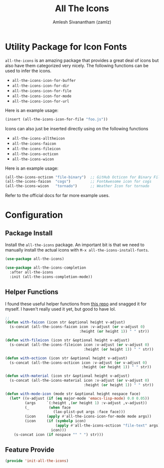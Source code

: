 :PROPERTIES:
:ID:       36dbad05-71b2-47b1-ae87-9f8334a4f554
:ROAM_REFS: https://github.com/domtronn/all-the-icons.el
:ROAM_ALIASES: all-the-icons
:END:
#+TITLE: All The Icons
#+AUTHOR: Amlesh Sivanantham (zamlz)
#+CREATED: [2021-05-24 Mon 17:24]
#+LAST_MODIFIED: [2021-10-03 Sun 11:43:14]
#+STARTUP: content
#+filetags: CONFIG SOFTWARE

* Utility Package for Icon Fonts
=all-the-icons= is an amazing package that provides a great deal of icons but also have them categorized very nicely. The following functions can be used to infer the icons.

- =all-the-icons-icon-for-buffer=
- =all-the-icons-icon-for-dir=
- =all-the-icons-icon-for-file=
- =all-the-icons-icon-for-mode=
- =all-the-icons-icon-for-url=

Here is an example usage:

#+begin_src emacs-lisp
(insert (all-the-icons-icon-for-file "foo.js"))
#+end_src

Icons can also just be inserted directly using on the following functions

- =all-the-icons-alltheicon=
- =all-the-icons-faicon=
- =all-the-icons-fileicon=
- =all-the-icons-octicon=
- =all-the-icons-wicon=

Here is an example usage:

#+begin_src emacs-lisp
(all-the-icons-octicon "file-binary")  ;; GitHub Octicon for Binary File
(all-the-icons-faicon  "cogs")         ;; FontAwesome icon for cogs
(all-the-icons-wicon   "tornado")      ;; Weather Icon for tornado
#+end_src

Refer to the official docs for far more example uses.

* Configuration
:PROPERTIES:
:header-args:emacs-lisp: :tangle ~/.config/emacs/lisp/init-all-the-icons.el :comments both :mkdirp yes
:END:
** Package Install
Install the =all-the-icons= package. An important bit is that we need to manually install the actual icons with =M-x all-the-icons-install-fonts=.

#+begin_src emacs-lisp
(use-package all-the-icons)
#+end_src

#+begin_src emacs-lisp
(use-package all-the-icons-completion
  :after all-the-icons
  :init (all-the-icons-completion-mode))
#+end_src

** Helper Functions
I found these useful helper functions from [[https://github.com/jerrypnz/.emacs.d/blob/master/lisp/jp-icons.el][this repo]] and snagged it for myself. I haven't really used it yet, but good to have lol.

#+begin_src emacs-lisp
;;
(defun with-faicon (icon str &optional height v-adjust)
  (s-concat (all-the-icons-faicon icon :v-adjust (or v-adjust 0)
                                  :height (or height 1)) " " str))

(defun with-fileicon (icon str &optional height v-adjust)
  (s-concat (all-the-icons-fileicon icon :v-adjust (or v-adjust 0)
                                    :height (or height 1)) " " str))

(defun with-octicon (icon str &optional height v-adjust)
  (s-concat (all-the-icons-octicon icon :v-adjust (or v-adjust 0)
                                   :height (or height 1)) " " str))

(defun with-material (icon str &optional height v-adjust)
  (s-concat (all-the-icons-material icon :v-adjust (or v-adjust 0)
                                    :height (or height 1)) " " str))

(defun with-mode-icon (mode str &optional height nospace face)
  (let* ((v-adjust (if (eq major-mode 'emacs-lisp-mode) 0.0 0.05))
         (args     `(:height ,(or height 1) :v-adjust ,v-adjust))
         (_         (when face
                      (lax-plist-put args :face face)))
         (icon     (apply #'all-the-icons-icon-for-mode mode args))
         (icon     (if (symbolp icon)
                       (apply #'all-the-icons-octicon "file-text" args)
                     icon)))
    (s-concat icon (if nospace "" " ") str)))
#+end_src

** Feature Provide

#+begin_src emacs-lisp
(provide 'init-all-the-icons)
#+end_src
